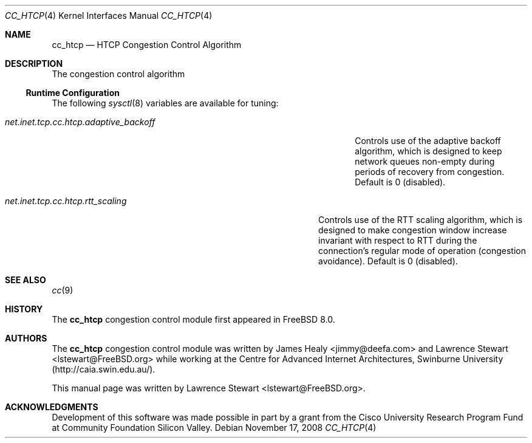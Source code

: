 .\"
.\" Copyright (c) 2008 Lawrence Stewart <lstewart@FreeBSD.org>
.\" All rights reserved.
.\"
.\" Redistribution and use in source and binary forms, with or without
.\" modification, are permitted provided that the following conditions
.\" are met:
.\" 1. Redistributions of source code must retain the above copyright
.\"    notice, this list of conditions, and the following disclaimer,
.\"    without modification, immediately at the beginning of the file.
.\" 2. The name of the author may not be used to endorse or promote products
.\"    derived from this software without specific prior written permission.
.\"
.\" THIS SOFTWARE IS PROVIDED BY THE AUTHOR AND CONTRIBUTORS ``AS IS'' AND
.\" ANY EXPRESS OR IMPLIED WARRANTIES, INCLUDING, BUT NOT LIMITED TO, THE
.\" IMPLIED WARRANTIES OF MERCHANTABILITY AND FITNESS FOR A PARTICULAR PURPOSE
.\" ARE DISCLAIMED. IN NO EVENT SHALL THE AUTHOR OR CONTRIBUTORS BE LIABLE FOR
.\" ANY DIRECT, INDIRECT, INCIDENTAL, SPECIAL, EXEMPLARY, OR CONSEQUENTIAL
.\" DAMAGES (INCLUDING, BUT NOT LIMITED TO, PROCUREMENT OF SUBSTITUTE GOODS
.\" OR SERVICES; LOSS OF USE, DATA, OR PROFITS; OR BUSINESS INTERRUPTION)
.\" HOWEVER CAUSED AND ON ANY THEORY OF LIABILITY, WHETHER IN CONTRACT, STRICT
.\" LIABILITY, OR TORT (INCLUDING NEGLIGENCE OR OTHERWISE) ARISING IN ANY WAY
.\" OUT OF THE USE OF THIS SOFTWARE, EVEN IF ADVISED OF THE POSSIBILITY OF
.\" SUCH DAMAGE.
.\"
.\" $FreeBSD$
.\"
.Dd November 17, 2008
.Dt CC_HTCP 4
.Os
.Sh NAME
.Nm cc_htcp
.Nd HTCP Congestion Control Algorithm
.Sh DESCRIPTION
The
.N
congestion control algorithm
.Ss Runtime Configuration
The following
.Xr sysctl 8
variables are available for tuning:
.Bl -tag -width ".Va net.inet.tcp.cc.htcp.adaptive_backoff" -offset indent
.It Va net.inet.tcp.cc.htcp.adaptive_backoff
Controls use of the adaptive backoff algorithm, which is designed to keep
network queues non-empty during periods of recovery from congestion.
Default is 0 (disabled).
.El
.Bl -tag -width ".Va net.inet.tcp.cc.htcp.rtt_scaling" -offset indent
.It Va net.inet.tcp.cc.htcp.rtt_scaling
Controls use of the RTT scaling algorithm, which is designed to make congestion
window increase invariant with respect to RTT during the connection's regular
mode of operation (congestion avoidance).
Default is 0 (disabled).
.El
.Sh SEE ALSO
.Xr cc 9
.Sh HISTORY
The
.Nm
congestion control module first appeared in
.Fx 8.0 .
.Sh AUTHORS
.An -nosplit
The
.Nm
congestion control module was written by
.An James Healy Aq jimmy@deefa.com
and
.An Lawrence Stewart Aq lstewart@FreeBSD.org
while working at the Centre for Advanced Internet Architectures,
Swinburne University (http://caia.swin.edu.au/).
.Pp
This manual page was written by
.An Lawrence Stewart Aq lstewart@FreeBSD.org .
.Sh ACKNOWLEDGMENTS
Development of this software was made possible in part by a grant from the
Cisco University Research Program Fund at Community Foundation Silicon Valley.
